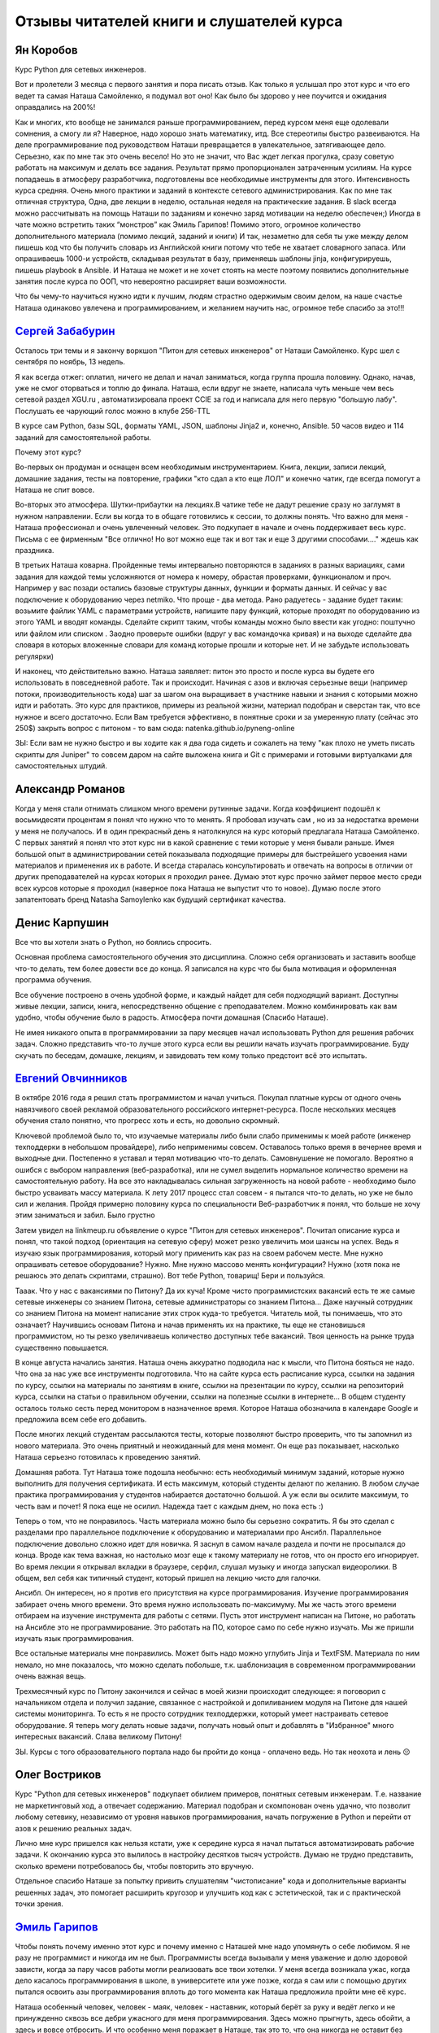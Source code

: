 .. meta::
   :http-equiv=Content-Type: text/html; charset=utf-8


.. _testimonials:

Отзывы читателей книги и слушателей курса
=========================================

Ян Коробов
~~~~~~~~~~

Курс Python для сетевых инженеров.

Вот и пролетели 3 месяца с первого занятия и пора писать отзыв. Как
только я услышал про этот курс и что его ведет та самая Наташа
Самойленко, я подумал вот оно! Как было бы здорово у нее поучится и
ожидания оправдались на 200%!

Как и многих, кто вообще не занимался раньше программированием, перед
курсом меня еще одолевали сомнения, а смогу ли я? Наверное, надо хорошо
знать математику, итд. Все стереотипы быстро развеиваются. На деле
программирование под руководством Наташи превращается в увлекательное,
затягивающее дело. Серьезно, как по мне так это очень весело! Но это не
значит, что Вас ждет легкая прогулка, сразу советую работать на максимум
и делать все задания. Результат прямо пропорционален затраченным
усилиям. На курсе попадаешь в атмосферу разработчика, подготовлены все
необходимые инструменты для этого. Интенсивность курса средняя. Очень
много практики и заданий в контексте сетевого администрирования. Как по
мне так отличная структура, Одна, две лекции в неделю, остальная неделя
на практические задания. В slack всегда можно рассчитывать на помощь
Наташи по заданиям и конечно заряд мотивации на неделю обеспечен;)
Иногда в чате можно встретить таких “монстров” как Эмиль Гарипов! Помимо
этого, огромное количество дополнительного материала (помимо лекций,
заданий и книги) И так, незаметно для себя ты уже между делом пишешь код
что бы получить словарь из Английской книги потому что тебе не хватает
словарного запаса. Или опрашиваешь 1000-и устройств, складывая результат
в базу, применяешь шаблоны jinja, конфигурируешь, пишешь playbook в
Ansible. И Наташа не может и не хочет стоять на месте поэтому появились
дополнительные занятия после курса по ООП, что невероятно расширяет ваши
возможности.

Что бы чему-то научиться нужно идти к лучшим, людям страстно одержимым
своим делом, на наше счастье Наташа одинаково увлечена и
программированием, и желанием научить нас, огромное тебе спасибо за
это!!!

`Сергей Забабурин <http://peter-on-tractor.blogspot.ru/2017/12/python-for-network-engineers.html>`__
~~~~~~~~~~~~~~~~~~~~~~~~~~~~~~~~~~~~~~~~~~~~~~~~~~~~~~~~~~~~~~~~~~~~~~~~~~~~~~~~~~~~~~~~~~~~~~~~~~~~

Осталось три темы и я закончу воркшоп "Питон для сетевых инженеров" от
Наташи Самойленко. Курс шел с сентября по ноябрь, 13 недель.

Я как всегда отжег: оплатил, ничего не делал и начал заниматься, когда
группа прошла половину. Однако, начав, уже не смог оторваться и топлю до
финала. Наташа, если вдруг не знаете, написала чуть меньше чем весь
сетевой раздел XGU.ru , автоматизировала проект CCIE за год и написала
для него первую "большую лабу". Послушать ее чарующий голос можно в
клубе 256-TTL

В курсе сам Python, базы SQL, форматы YAML, JSON, шаблоны Jinja2 и,
конечно, Ansible. 50 часов видео и 114 заданий для самостоятельной
работы.

Почему этот курс?

Во-первых он продуман и оснащен всем необходимым инструментарием. Книга,
лекции, записи лекций, домашние задания, тесты на повторение, графики
"кто сдал а кто еще ЛОЛ" и конечно чатик, где всегда помогут а Наташа не
спит вовсе.

Во-вторых это атмосфера. Шутки-прибаутки на лекциях.В чатике тебе не
дадут решение сразу но заглумят в нужном направлении. Если вы когда то в
общаге готовились к сессии, то должны понять. Что важно для меня -
Наташа профессионал и очень увлеченный человек. Это подкупает в начале и
очень поддерживает весь курс. Письма с ее фирменным "Все отлично! Но вот
можно еще так и вот так и еще 3 другими способами...." ждешь как
праздника.

В третьих Наташа коварна. Пройденные темы интервально повторяются в
заданиях в разных вариациях, сами задания для каждой темы усложняются от
номера к номеру, обрастая проверками, функционалом и проч. Например у
вас позади остались базовые структуры данных, функции и форматы данных.
И сейчас у вас подключение к оборудованию через netmiko. Что проще - два
метода. Рано радуетесь - задание будет таким: возьмите файлик YAML с
параметрами устройств, напишите пару функций, которые проходят по
оборудованию из этого YAML и вводят команды. Сделайте скрипт таким,
чтобы команды можно было ввести как угодно: поштучно или файлом или
списком . Заодно проверьте ошибки (вдруг у вас командочка кривая) и на
выходе сделайте два словаря в которых вложенные словари для команд
которые прошли и которые нет. И не забудьте использовать регулярки)

И наконец, что действительно важно. Наташа заявляет: питон это просто и
после курса вы будете его использовать в повседневной работе. Так и
происходит. Начиная с азов и включая серьезные вещи (например потоки,
производительность кода) шаг за шагом она выращивает в участнике навыки
и знания с которыми можно идти и работать. Это курс для практиков,
примеры из реальной жизни, материал подобран и сверстан так, что все
нужное и всего достаточно. Если Вам требуется эффективно, в понятные
сроки и за умеренную плату (сейчас это 250$) закрыть вопрос с питоном -
то вам сюда: natenka.github.io/pyneng-online

ЗЫ: Если вам не нужно быстро и вы ходите как я два года сидеть и
сожалеть на тему "как плохо не уметь писать скрипты для Juniper" то
совсем даром на сайте выложена книга и Git c примерами и готовыми
виртуалками для самостоятельных штудий.

Александр Романов
~~~~~~~~~~~~~~~~~

Когда у меня стали отнимать слишком много времени рутинные задачи. Когда
коэффициент подошёл к восьмидесяти процентам я понял что нужно что то
менять. Я пробовал изучать сам , но из за недостатка времени у меня не
получалось. И в один прекрасный день я натолкнулся на курс который
предлагала Наташа Самойленко. С первых занятий я понял что этот курс ни
в какой сравнение с теми которые у меня бывали раньше. Имея большой опыт
в администрировании сетей показывала подходящие примеры для быстрейшего
усвоения нами материалов и применения их в работе. И всегда старалась
консультировать и отвечать на вопросы в отличии от других преподавателей
на курсах которых я проходил ранее. Думаю этот курс прочно займет первое
место среди всех курсов которые я проходил (наверное пока Наташа не
выпустит что то новое). Думаю после этого запатентовать бренд Natasha
Samoylenko как будущий сертификат качества.

Денис Карпушин
~~~~~~~~~~~~~~

Все что вы хотели знать о Python, но боялись спросить.

Основная проблема самостоятельного обучения это дисциплина. Сложно себя
организовать и заставить вообще что-то делать, тем более довести все до
конца. Я записался на курс что бы была мотивация и оформленная программа
обучения.

Все обучение построено в очень удобной форме, и каждый найдет для себя
подходящий вариант. Доступны живые лекции, записи, книга,
непосредственно общение с преподавателем. Можно комбинировать как вам
удобно, чтобы обучение было в радость. Атмосфера почти домашная (Спасибо
Наташе).

Не имея никакого опыта в программировании за пару месяцев начал
использовать Python для решения рабочих задач. Сложно представить что-то
лучше этого курса если вы решили начать изучать программирование. Буду
скучать по беседам, домашке, лекциям, и завидовать тем кому только
предстоит всё это испытать.

`Евгений Овчинников <https://www.linkedin.com/in/%D0%B5%D0%B2%D0%B3%D0%B5%D0%BD%D0%B8%D0%B9-%D0%BE%D0%B2%D1%87%D0%B8%D0%BD%D0%BD%D0%B8%D0%BA%D0%BE%D0%B2-bb8151131/>`__
~~~~~~~~~~~~~~~~~~~~~~~~~~~~~~~~~~~~~~~~~~~~~~~~~~~~~~~~~~~~~~~~~~~~~~~~~~~~~~~~~~~~~~~~~~~~~~~~~~~~~~~~~~~~~~~~~~~~~~~~~~~~~~~~~~~~~~~~~~~~~~~~~~~~~~~~~~~~~~~~~~~~~~~

В октябре 2016 года я решил стать программистом и начал учиться. Покупал
платные курсы от одного очень навязчивого своей рекламой
образовательного российского интернет-ресурса. После нескольких месяцев
обучения стало понятно, что прогресс хоть и есть, но довольно скромный.

Ключевой проблемой было то, что изучаемые материалы либо были слабо
применимы к моей работе (инженер техподдерки в небольшом провайдере),
либо неприменимы совсем. Оставалось только время в вечернее время и
выходные дни. Постепенно я уставал и терял мотивацию что-то делать.
Самовнушение не помогало. Вероятно я ошибся с выбором направления
(веб-разработка), или не сумел выделить нормальное количество времени на
самостоятельную работу. На все это накладывалась сильная загруженность
на новой работе - необходимо было быстро усваивать массу материала. К
лету 2017 процесс стал совсем - я пытался что-то делать, но уже не было
сил и желания. Пройдя примерно половину курса по специальности
Веб-разработчик я понял, что больше не хочу этим заниматься и забил.
Было грустно

Затем увидел на linkmeup.ru объявление о курсе "Питон для сетевых
инженеров". Почитал описание курса и понял, что такой подход (ориентация
на сетевую сферу) может резко увеличить мои шансы на успех. Ведь я
изучаю язык программирования, который могу применить как раз на своем
рабочем месте. Мне нужно опрашивать сетевое оборудование? Нужно. Мне
нужно массово менять конфигурации? Нужно (хотя пока не решаюсь это
делать скриптами, страшно). Вот тебе Python, товарищ! Бери и пользуйся.

Тааак. Что у нас с вакансиями по Питону? Да их куча! Кроме чисто
программистских вакансий есть те же самые сетевые инженеры со знанием
Питона, сетевые администраторы со знанием Питона... Даже научный
сотрудник со знанием Питона на момент написание этих строк куда-то
требуется. Читатель мой, ты понимаешь, что это означает? Научившись
основам Питона и начав применять их на практике, ты еще не становишься
программистом, но ты резко увеличиваешь количество доступных тебе
вакансий. Твоя ценность на рынке труда существенно повышается.

В конце августа начались занятия. Наташа очень аккуратно подводила нас к
мысли, что Питона бояться не надо. Что она за нас уже все инструменты
подготовила. Что на сайте курса есть расписание курса, ссылки на задания
по курсу, ссылки на материалы по занятиям в книге, ссылки на презентации
по курсу, ссылки на репозиторий курса, ссылки на статьи о правильном
обучении, ссылки на полезные ссылки в интернете... В общем студенту
осталось только сесть перед монитором в назначенное время. Которое
Наташа обозначила в календаре Google и предложила всем себе его
добавить.

После многих лекций студентам рассылаются тесты, которые позволяют
быстро проверить, что ты запомнил из нового материала. Это очень
приятный и неожиданный для меня момент. Он еще раз показывает, насколько
Наташа серьезно готовилась к проведению занятий.

Домашняя работа. Тут Наташа тоже подошла необычно: есть необходимый
минимум заданий, которые нужно выполнить для получения сертификата. И
есть максимум, который студенты делают по желанию. В любом случае
практика программирования у студентов набирается достаточно большой. А
уж если вы осилите максимум, то честь вам и почет! Я пока еще не осилил.
Надежда тает с каждым днем, но пока есть :)

Теперь о том, что не понравилось. Часть материала можно было бы серьезно
сократить. Я бы это сделал с разделами про параллельное подключение к
оборудованию и материалами про Ансибл. Параллельное подключение довольно
сложно идет для новичка. Я заснул в самом начале раздела и почти не
просыпался до конца. Вроде как тема важная, но настолько мозг еще к
такому материалу не готов, что он просто его игнорирует. Во время лекции
я открывал вкладки в браузере, серфил, слушал музыку и иногда запускал
видеоролики. В общем, вел себя как типичный студент, который пришел на
лекцию чисто для галочки.

Ансибл. Он интересен, но я против его присутствия на курсе
программирования. Изучение программирования забирает очень много
времени. Это время нужно использовать по-максимуму. Мы же часть этого
времени отбираем на изучение инструмента для работы с сетями. Пусть этот
инструмент написан на Питоне, но работать на Ансибле это не
программирование. Это работать на ПО, которое само по себе нужно
изучать. Мы же пришли изучать язык программирования.

Все остальные материалы мне понравились. Может быть надо можно углубить
Jinja и TextFSM. Материала по ним немало, но мне показалось, что можно
сделать побольше, т.к. шаблонизация в современном программировании очень
важная вещь.

Трехмесячный курс по Питону закончился и сейчас в моей жизни происходит
следующее: я поговорил с начальником отдела и получил задание, связанное
с настройкой и допиливанием модуля на Питоне для нашей системы
мониторинга. То есть я не просто сотрудник техподдержки, который умеет
настраивать сетевое оборудование. Я теперь могу делать новые задачи,
получать новый опыт и добавлять в "Избранное" много интересных вакансий.
Слава великому Питону!

ЗЫ. Курсы с того образовательного портала надо бы пройти до конца -
оплачено ведь. Но так неохота и лень 😔

Олег Востриков
~~~~~~~~~~~~~~

Курс "Python для сетевых инженеров" подкупает обилием примеров, понятных
сетевым инженерам. Т.е. название не маркетинговый ход, а отвечает
содержанию. Материал подобран и скомпонован очень удачно, что позволит
любому сетевику, независимо от уровня навыков программирования, начать
погружение в Python и перейти от азов к решению реальных задач.

Лично мне курс пришелся как нельзя кстати, уже к середине курса я начал
пытаться автоматизировать рабочие задачи. К окончанию курса это вылилось
в настройку десятков тысяч устройств. Думаю не трудно представить,
сколько времени потребовалось бы, чтобы повторить это вручную.

Отдельное спасибо Наташе за попытку привить слушателям "чистописание"
кода и дополнительные варианты решенных задач, это помогает расширить
кругозор и улучшить код как с эстетической, так и с практической точки
зрения.

`Эмиль Гарипов <https://www.linkedin.com/in/garipov/>`__
~~~~~~~~~~~~~~~~~~~~~~~~~~~~~~~~~~~~~~~~~~~~~~~~~~~~~~~~

Чтобы понять почему именно этот курс и почему именно с Наташей мне надо
упомянуть о себе любимом. Я не разу не программист и никогда им не был.
Программисты всегда вызывали у меня уважение и долю здоровой зависти,
когда за пару часов работы могли реализовать все твои хотелки. У меня
всегда возникала ужас, когда дело касалось программирования в школе, в
университете или уже позже, когда я сам или с помощью других пытался
освоить азы программирования вплоть до того момента как Наташа
предложила пройти мне её курс.

Наташа особенный человек, человек - маяк, человек - наставник, который
берёт за руку и ведёт легко и не принужденно сквозь все дебри ужасного
для меня программирования. Здесь можно прыгнуть, здесь обойти, а здесь и
вовсе отбросить. И что особенно меня поражает в Наташе, так это то, что
она никогда не оставит без внимания ни один маломальский вопрос, всегда
ответит, да ещё и с комментариями и различными вариантами ответов. И
курс у неё выстроен также, как выложенная прямая красивая тропинка, но с
препятсвиями ввиде интересных практических заданий, чтобы было весело и
не скучно осваивать азы программирования. Кроме всего прочего в курсе
даже учтены практически все инструменты для работы именно для
начинающих. Первым занятием идёт подробное объяснение, как все
устанавливать и начать работать. Для меня это оказалось чуть ли не самым
важным, потому что до этого я никогда не сталкивался ни с гитом, ни с
виртуальными окружением, ни со средой программирования.

Скажу честно, этот курс заставил мои мозги напрячься, но я давно не
получал такого удовлетворения от процесса и самое главное избавился от
фобии программирования. Рекомендую пройти этот курс и если есть какие-то
сомнения, отбросить их, вы не только сможете, но и получите массу
удовольствия.

Илья про книгу
~~~~~~~~~~~~~~

Благодаря курсу Python для сетевых инженеров от Наташи Самойленко, я
захотел сменить квалификацию на девелопера, уже успешно решил ряд
рутинных рабочих задач, постоянно надоедавших своим однообразием. Все
начиналось с простой статьи на xgu.ru, но потом это стало чем то
большим.

Простота и грациозность описания автоматизации процессов Наташи
Самойленко позволила мне открыть дверь в ранее недоступный модный
"DevOps". В связи с этим, помимо развития своих профессиональных
навыков, я так же получил значительный бонус на рынке труда в виде
дополнительных знаний. Мне как человеку который изучал немного Delphi в
университете, да и то не достаточно глубоко, было довольно интересно и
увлекательно разбираться с новой для меня стязей. Подача материала
крайне "легка" для восприятия, и наглядна. Хорошие и полезные в
ежедневной работе примеры.

Спасибо Наташе за отличный курс

`Алексей Кириллов <https://www.linkedin.com/in/aleksei-kirillov-20a7b3a9/>`__ про онлайн курс
~~~~~~~~~~~~~~~~~~~~~~~~~~~~~~~~~~~~~~~~~~~~~~~~~~~~~~~~~~~~~~~~~~~~~~~~~~~~~~~~~~~~~~~~~~~~~

Об этом курсе я узнал совершенно случайно. Наташа предложила моему
непосредственному начальнику прочитать данный курс для подчиненных
инженеров. Перед нашим отделом как раз стояла актуальная задача
тестирования оборудования. После непродолжительного согласования мы
приступили к обучению.

Для большинства из нас это было первое знакомство с python. Но благодаря
отличной подаче материала, а так же заданиям с разным уровнем сложности,
обучение проходило весьма интересно и продуктивно. К сожалению, не все
темы нашли применение в нашей работе, но главная цель была достигнута -
мы начали создавать систему автоматизированного тестирования. Причем эти
знания пригодились не только для одной конкретной задачи, но также
позволили решить множество рутинных задач. А из некоторых скриптов
выросли отдельные проекты.

Дело за малым - интересом. Подход, предлагаемый Наташей помогает не
лезть в дебри программирования, а дает инструмент для автоматизации (а
кто не хочет иметь больше свободного времени:) ), который легок в
понимании человеку, который до этого работал только с сетями. До этого
курса я пытался изучать python по популярным книгам в интернете, но
каждый раз это быстро заканчивалось из-за скучности и непонимания как я
могу это применить. В курсе же практически на каждую тему есть задачи,
по которым вы видите практическое применение того или иного объекта
языка.

Слава Скороход про онлайн курс
~~~~~~~~~~~~~~~~~~~~~~~~~~~~~~

О курсе я узнал из группы linkmeup в соцсети. Движимый желанием
попрактиковаться в программировании под руководством такого уважаемого в
сетевых (и не только) кругах человека, как Наташа, записался на него, и
впоследствии не пожалел. Имел за плечами небольшой опыт программирования
на других языках, но с Python столкнулся впервые, что, впрочем, не
составило трудностей в его освоении, по большей части из-за качественной
подачи материала. Полагаю, что курс найдет интерес как у начинающих, так
и у сетевиков/разработчиков с определенным багажом знаний, так как темы
рассматриваются не только по верхам, но и с погружением в детали
реализации – например, про GIL я точно не ожидал услышать

Считаю удачным подход с демонстрацией конкретных, «живых» сетевых, а не
абстрактных примеров. Хоть мне и кажется, что важно в первую очередь
понимание концепции, а область ее применения со временем подскажут
рабочие задачи, но, когда видишь реальные приложения того или иного
модуля – это может дополнительно направить мысль в продуктивное русло.

После курса в сознании очень четко выстраивается картина того, куда еще
расти и на какие темы стоит обратить внимание. Область применения
средств автоматизации не просто обширна, а необъятна, и всегда есть, что
еще изучить, но если вы хотели познакомиться с Python или автоматизацией
в целом, но не знали, откуда подступиться – настоятельно рекомендую

В заключение хочу поблагодарить Наташу за проделанную работу. Это очень
качественный слой информации на просторах рунета, который совершенно
определенно может помочь как минимум избавиться от рутинных задач на
текущем месте работы, а как максимум – может даже стать первым шагом на
пути к смене квалификации.

`Марат Сибгатулин <https://www.linkedin.com/in/marat-sibgatulin-8398529/>`__ про онлайн курс
~~~~~~~~~~~~~~~~~~~~~~~~~~~~~~~~~~~~~~~~~~~~~~~~~~~~~~~~~~~~~~~~~~~~~~~~~~~~~~~~~~~~~~~~~~~~

Не могу сказать, что Python ворвался в мои трудовые будни и окрасил их в
жёлтый и синий. Всё-таки прямого применения скриптингу в моей сфере я не
вижу. Нет, это было, скорее, очередное необходимое расширение зоны
незнания.

Что действительно изменило мир - это регулярные выражения. Теперь,
открывая 50 мегабайт текстовых логов в Notepad++, я надеюсь, что
придётся придумать регулярку похитрее, чтобы извлечь максимум
релевантных строк. Да и фильтрация вывода в консоли стала более гибкой и
функциональной.

За это спасибо лабораторкам в курсе и тестам после лекции, где задач на
регулярные выражения было с избытком. Вообще практика построена очень
удачным образом - она опирается на то, что было в лекциях, но добавляет
существенные детали. Получается, что выполняя задания, не только
практикуешь известную теорию, но и с неожиданной стороны видишь то, что
казалось понятным. Лабораторки с изюминкой.

Лекции тоже важны. Несмотря на то, что они чётко идут по галавам книги,
в них огромное количество отступлений, комментариев и фирменного
наташиного юмора.

Один совет: не стесняйтесь задавать вопросы. Лектору очень важно
понимать, что аудитория, тем более онлайн, следит за ним.

Кирилл Плетнёв про книгу
~~~~~~~~~~~~~~~~~~~~~~~~

Последние годы ни один настоящий сетевой инженер не мог не заметить
звучащих тут и там таких"страшных" слов, как Network Automation, Network
Programmability и Software Defined Networking. Для себя я давно решил,
что нужно вливаться в струю не потому что, как часто говорят: "вы
устареете и не будете востребованы"; я думаю, "классический сетевой
инженер" никуда не денется; но потому что, если вы любите свою
профессию, работать в современных реалиях и с современными инструментами
- всегда очень интересно и приятно.

Не имея ни малейшего опыта программирования и послушав много мнений, я
выбрал Python за то, что это язык общего назначения (т.е. применяется
для решения самых разнообразных задач), он зрелый, хорошо
поддерживается, имеет огромное комьюнити и как следствие очень много
учебных материалов. Код Python легко пишется и читается, а подключение
внешних библиотек обеспечивает представление результатов в любом
желаемом формате. Также Python предпочитается многими вендорами сетевого
оборудования, которых включают Python API в некоторые версии своих
операционных систем. Узнав, что Наташа Самойленко написала книгу и
сделала онлайн-курс "Python для сетевых инженеров", я решил, что это
будет отправной точкой в моём путешествии в мир Network Programmability.

Книга замечательно написана и любое предложение или абзац закреплены
практическими примерами, что, как мне кажется, является наилучшим
форматом обучающего материала для технаря. И примеров этих много, очень.
Материал закрепляется особенно хорошо благодаря заданиям к каждой главе,
которые всегда заставляют, подперев лицо кулаком, серьёзно подумать над
стратегией решения. Большое разнообразие заданий довольно быстро учит
стараться писать код красиво (насколько это возможно для новичка), а в
Python это означает гибко и эффективно.

Уже по прошествии 6-и глав (а это буквально пару недель занятий) , мне
подвернулись две рабочих задачи, которые были решены в кратчайшие сроки:

1. Перенос конфигурации NAT для более 1500 трансляций с Cisco IOS на
   FortiGate (т.е. абсолютно другой формат конфига).
2. И проверка работы системы фильтрации web-запросов.

Не знаю, сколько бы я колупался в Notepad++ в первом случае или
выборочно открывал странички из присланного заказчиком списка, но
благодаря Python и конкретно курсу Наташи, каждая из задач была решена
менее, чем за день. Перед тем, как взяться за курс, я и представить не
мог, насколько Python удобен и прост в освоении.

В комплекте с курсом идёт тёплый приём в команде в Slack, где всегда
можно спросить совета или поделиться своими наработками.

В 1001-й раз хочу поблагодарить Наташу за её замечательный и нужный
труд, ежедневную помощь и ангельское терпение к моим "грязным" решениям
=) Ни один мой вопрос не остался без ответа!

Разумеется один курс и 2 месяца вашей жизни не сделают из вас Киану
Ривза в Python, но его более чем достаточно, чтобы понять, какие
возможности он может вам дать. И как по мне, это безумно интересно =)

Алексей про книгу
~~~~~~~~~~~~~~~~~

Я считаю, что это отличная книга, для людей которые направленны на
результат. Написанная инженером, для инженеров. Всё чётко и лаконично.
Прочёл главу и приступил к работе.

Очень много практики и это замечательно, если всю её делать, то вы
обязательно сможете закрепить весь пройденный материал. Что не мало
важно, практика может быть использована в реальной жизни и то, что вы
напишите, скорее всего можно будет использовать в реальной жизни для
реальных проектов.

Да, наверное, можно было бы или ещё меньше написать или наоборот "воды
налить", но я считаю, что человеку которому это нужно для конкретных
задач и который уже с чем-то подобным был знаком ранее это хороший
вариант и отличный старт познания Python'a. Для меня эта книга сейчас
как шпаргалка. Всего в голове не удержишь, а так я точно знаю, где и что
быстро найти.

Я не скажу, что я сразу кинулся всё автоматизировать, но определённое
количество задач я уже реализовал.

Спасибо большое Наташе за её труд и доступное изложение информации.

